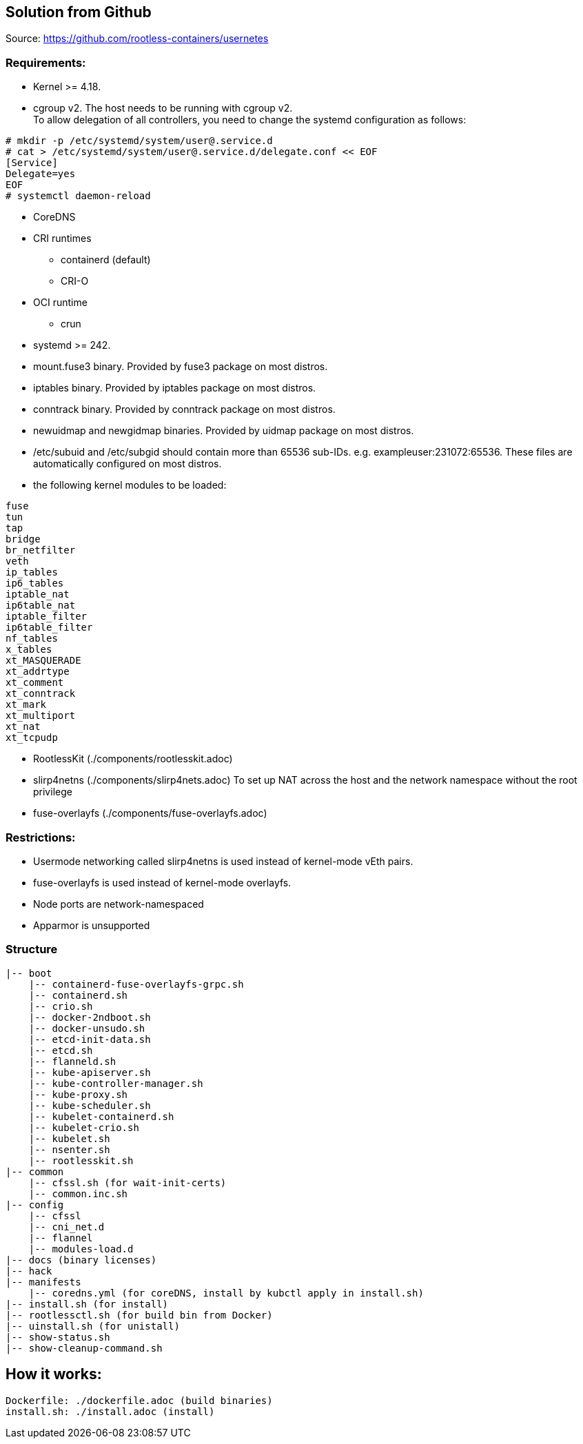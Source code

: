 == Solution from Github
Source: https://github.com/rootless-containers/usernetes +

=== Requirements:
- Kernel >= 4.18.
- cgroup v2. The host needs to be running with cgroup v2. +
To allow delegation of all controllers, you need to change the systemd configuration as follows:
```
# mkdir -p /etc/systemd/system/user@.service.d
# cat > /etc/systemd/system/user@.service.d/delegate.conf << EOF
[Service]
Delegate=yes
EOF
# systemctl daemon-reload
```
- CoreDNS
- CRI runtimes +
    * containerd (default) +
    * CRI-O
- OCI runtime +
    * crun
- systemd >= 242.
- mount.fuse3 binary. Provided by fuse3 package on most distros.
- iptables binary. Provided by iptables package on most distros.
- conntrack binary. Provided by conntrack package on most distros.
- newuidmap and newgidmap binaries. Provided by uidmap package on most distros.
- /etc/subuid and /etc/subgid should contain more than 65536 sub-IDs. e.g. exampleuser:231072:65536.
These files are automatically configured on most distros.
- the following kernel modules to be loaded:
```
fuse
tun
tap
bridge
br_netfilter
veth
ip_tables
ip6_tables
iptable_nat
ip6table_nat
iptable_filter
ip6table_filter
nf_tables
x_tables
xt_MASQUERADE
xt_addrtype
xt_comment
xt_conntrack
xt_mark
xt_multiport
xt_nat
xt_tcpudp
```
- RootlessKit (./components/rootlesskit.adoc)
- slirp4netns (./components/slirp4nets.adoc)
To set up NAT across the host and the network namespace without the root privilege
- fuse-overlayfs (./components/fuse-overlayfs.adoc)

=== Restrictions:
- Usermode networking called slirp4netns is used instead of kernel-mode vEth pairs.
- fuse-overlayfs is used instead of kernel-mode overlayfs.
- Node ports are network-namespaced
- Apparmor is unsupported

=== Structure

[source]
----
|-- boot
    |-- containerd-fuse-overlayfs-grpc.sh
    |-- containerd.sh
    |-- crio.sh
    |-- docker-2ndboot.sh
    |-- docker-unsudo.sh
    |-- etcd-init-data.sh
    |-- etcd.sh
    |-- flanneld.sh
    |-- kube-apiserver.sh
    |-- kube-controller-manager.sh
    |-- kube-proxy.sh
    |-- kube-scheduler.sh
    |-- kubelet-containerd.sh
    |-- kubelet-crio.sh
    |-- kubelet.sh
    |-- nsenter.sh
    |-- rootlesskit.sh
|-- common
    |-- cfssl.sh (for wait-init-certs)
    |-- common.inc.sh
|-- config
    |-- cfssl
    |-- cni_net.d
    |-- flannel
    |-- modules-load.d
|-- docs (binary licenses)
|-- hack
|-- manifests
    |-- coredns.yml (for coreDNS, install by kubctl apply in install.sh)
|-- install.sh (for install)
|-- rootlessctl.sh (for build bin from Docker)
|-- uinstall.sh (for unistall)
|-- show-status.sh
|-- show-cleanup-command.sh
----
== How it works:
    Dockerfile: ./dockerfile.adoc (build binaries)
    install.sh: ./install.adoc (install)


